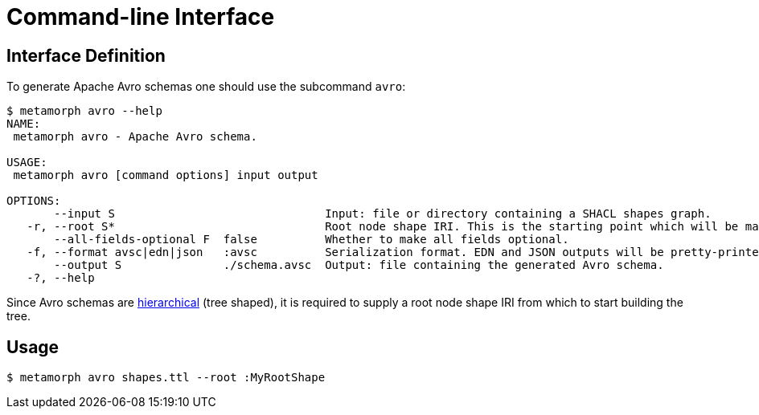 = Command-line Interface

== Interface Definition
To generate Apache Avro schemas one should use the subcommand `avro`:

```cli
$ metamorph avro --help
NAME:
 metamorph avro - Apache Avro schema.

USAGE:
 metamorph avro [command options] input output

OPTIONS:
       --input S                               Input: file or directory containing a SHACL shapes graph.
   -r, --root S*                               Root node shape IRI. This is the starting point which will be mapped onto the root node of the Avro schema.
       --all-fields-optional F  false          Whether to make all fields optional.
   -f, --format avsc|edn|json   :avsc          Serialization format. EDN and JSON outputs will be pretty-printed.
       --output S               ./schema.avsc  Output: file containing the generated Avro schema.
   -?, --help
```

Since Avro schemas are https://en.wikipedia.org/wiki/Hierarchical_database_model[hierarchical] (tree shaped), it is required to supply a root node shape IRI from which to start building the tree.

== Usage

```shell
$ metamorph avro shapes.ttl --root :MyRootShape
```

